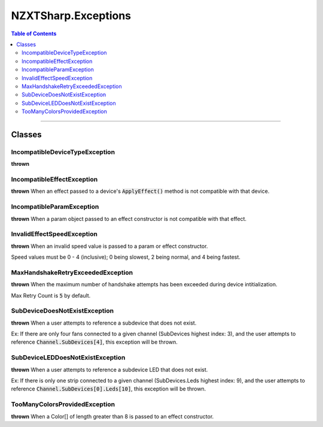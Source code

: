 #####
NZXTSharp.Exceptions
#####

.. contents:: Table of Contents

---------

*****
Classes
*****

IncompatibleDeviceTypeException
=====
**thrown** 


IncompatibleEffectException
=====
**thrown** When an effect passed to a device's :code:`ApplyEffect()` method is not compatible with that device.

IncompatibleParamException
=====
**thrown** When a param object passed to an effect constructor is not compatible with that effect.

InvalidEffectSpeedException
=====
**thrown** When an invalid speed value is passed to a param or effect constructor.

Speed values must be 0 - 4 (inclusive); 0 being slowest, 2 being normal, and 4 being fastest.

MaxHandshakeRetryExceededException
=====
**thrown** When the maximum number of handshake attempts has been exceeded during device intitialization.

Max Retry Count is :code:`5` by default.

SubDeviceDoesNotExistException
=====
**thrown** When a user attempts to reference a subdevice that does not exist.

Ex: If there are only four fans connected to a given channel (SubDevices highest index: 3), and the user attempts to reference 
:code:`Channel.SubDevices[4]`, this exception will be thrown.

SubDeviceLEDDoesNotExistException
=====
**thrown** When a user attempts to reference a subdevice LED that does not exist.

Ex: If there is only one strip connected to a given channel (SubDevices.Leds highest index: 9), and the user attempts to reference 
:code:`Channel.SubDevices[0].Leds[10]`, this exception will be thrown.

TooManyColorsProvidedException
=====
**thrown** When a Color[] of length greater than 8 is passed to an effect constructor.
